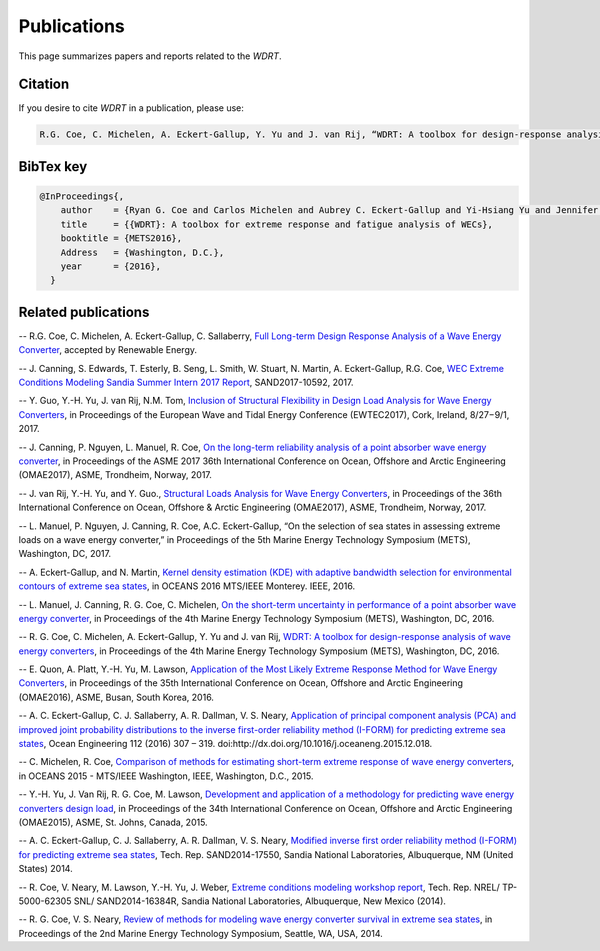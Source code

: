 Publications
============
This page summarizes papers and reports related to the `WDRT`.

Citation
--------
If you desire to cite `WDRT` in a publication, please use:

.. code-block:: none

	R.G. Coe, C. Michelen, A. Eckert-Gallup, Y. Yu and J. van Rij, “WDRT: A toolbox for design-response analysis of wave energy converters,” Proceedings of the 4th Marine Energy Technology Symposium (METS), Washington, DC, 2016.
..

BibTex key
----------

.. code-block:: none

	@InProceedings{,
	    author    = {Ryan G. Coe and Carlos Michelen and Aubrey C. Eckert-Gallup and Yi-Hsiang Yu and Jennifer van Rij},
	    title     = {{WDRT}: A toolbox for extreme response and fatigue analysis of WECs},
	    booktitle = {METS2016},
	    Address   = {Washington, D.C.},
	    year      = {2016},
	  }

.. _pubs:

Related publications
--------------------

-- ​R.G. Coe, C. Michelen, A. Eckert-Gallup, C. Sallaberry, `Full Long-term Design Response Analysis of a Wave Energy Converter <http://www.sciencedirect.com/science/article/pii/S0960148117309187>`_, accepted by Renewable Energy.

-- J. Canning, S. Edwards, T. Esterly, B. Seng, L. Smith, W. Stuart, N. Martin, A. Eckert-Gallup, R.G. Coe, `WEC Extreme Conditions Modeling Sandia Summer Intern 2017 Report <http://energy.sandia.gov/download/42311/>`_, SAND2017-10592, 2017.​

-- Y. Guo, Y.-H. Yu, J. van Rij, N.M. Tom, `Inclusion of Structural Flexibility in Design Load Analysis for Wave Energy Converters <https://www.nrel.gov/docs/fy17osti/68923.pdf>`_, in Proceedings of the European Wave and Tidal Energy Conference (EWTEC2017), Cork, Ireland, 8/27−9/1, 2017.

-- J. Canning, P. Nguyen, L. Manuel, R. Coe, `On the long-term reliability analysis of a point absorber wave energy converter <http://proceedings.asmedigitalcollection.asme.org/proceeding.aspx?articleid=2656019>`_, in Proceedings of the ASME 2017 36th International Conference on Ocean, Offshore and Arctic Engineering (OMAE2017), ASME, Trondheim, Norway, 2017.

-- J. van Rij, Y.-H. Yu, and Y. Guo., `Structural Loads Analysis for Wave Energy Converters <https://www.nrel.gov/docs/fy17osti/68048.pdf>`_, in Proceedings of the 36th International Conference on Ocean, Offshore & Arctic Engineering (OMAE2017), ASME, Trondheim, Norway, 2017.

-- L. Manuel, P. Nguyen, J. Canning, R. Coe, A.C. Eckert-Gallup, “On the selection of sea states in assessing extreme loads on a wave energy converter,” in Proceedings of the 5th Marine Energy Technology Symposium (METS), Washington, DC, 2017.

-- A. Eckert-Gallup, and N. Martin, `Kernel density estimation (KDE) with adaptive bandwidth selection for environmental contours of extreme sea states <http://ieeexplore.ieee.org/abstract/document/7761150/>`_, in OCEANS 2016 MTS/IEEE Monterey. IEEE, 2016.

-- L. Manuel, J. Canning, R. G. Coe, C. Michelen, `On the short-term uncertainty in performance of a point absorber wave energy converter <https://pdfs.semanticscholar.org/be19/dbd17fa190aa44f401919583034b89752c79.pdf>`_, in Proceedings of the 4th Marine Energy Technology Symposium (METS), Washington, DC, 2016.

-- R. G. Coe, C. Michelen, A. Eckert-Gallup, Y. Yu and J. van Rij, `WDRT: A toolbox for design-response analysis of wave energy converters <https://www.researchgate.net/publication/308794966_WDRT_A_Toolbox_for_design-response_analysis_of_wave_energy_converters>`_, in Proceedings of the 4th Marine Energy Technology Symposium (METS), Washington, DC, 2016.

-- E. Quon, A. Platt, Y.-H. Yu, M. Lawson, `Application of the Most Likely Extreme Response Method for Wave Energy Converters <http://www.nrel.gov/docs/fy16osti/65926.pdf>`_, in Proceedings of the 35th International Conference on Ocean, Offshore and Arctic Engineering (OMAE2016), ASME, Busan, South Korea, 2016.

-- A. C. Eckert-Gallup, C. J. Sallaberry, A. R. Dallman, V. S. Neary, `Application of principal component analysis (PCA) and improved joint probability distributions to the inverse first-order reliability method (I-FORM) for predicting extreme sea states <http://www.sciencedirect.com/science/article/pii/S0029801815006721>`_, Ocean Engineering 112 (2016) 307 – 319. doi:http://dx.doi.org/10.1016/j.oceaneng.2015.12.018.

-- C. Michelen, R. Coe, `Comparison of methods for estimating short-term extreme response of wave energy converters <http://ieeexplore.ieee.org/document/7401878/>`_, in OCEANS 2015 - MTS/IEEE Washington, IEEE, Washington, D.C., 2015.

-- Y.-H. Yu, J. Van Rij, R. G. Coe, M. Lawson, `Development and application of a methodology for predicting wave energy converters design load <http://proceedings.asmedigitalcollection.asme.org/proceeding.aspx?articleID=2465994>`_, in Proceedings of the 34th International Conference on Ocean, Offshore and Arctic Engineering (OMAE2015), ASME, St. Johns, Canada, 2015.

-- A. C. Eckert-Gallup, C. J. Sallaberry, A. R. Dallman, V. S. Neary, `Modified inverse first order reliability method (I-FORM) for predicting extreme sea states <https://www.google.com/url?sa=t&rct=j&q=&esrc=s&source=web&cd=1&cad=rja&uact=8&ved=0CCMQFjAAahUKEwiShYidmcLIAhVIlIgKHe6tAsw&url=http%3A%2F%2Fprod.sandia.gov%2Ftechlib%2Faccess-control.cgi%2F2014%2F1417550.pdf&usg=AFQjCNGaXmRbm0SvIS3zrIxd0z14q3BVYg&sig2=cLHjej-znRIW3fIIGlh5_Q>`_, Tech. Rep. SAND2014-17550, Sandia National Laboratories, Albuquerque, NM (United States) 2014.

-- R. Coe, V. Neary, M. Lawson, Y.-H. Yu, J. Weber, `Extreme conditions modeling workshop report <http://prod-http-80-800498448.us-east-1.elb.amazonaws.com/w/images/8/81/WEC_Extreme_Conditions_Modeling_Workshop_Report.pdf>`_, Tech. Rep. NREL/ TP-5000-62305 SNL/ SAND2014-16384R, Sandia National Laboratories, Albuquerque, New Mexico (2014).

-- R. G. Coe, V. S. Neary, `Review of methods for modeling wave energy converter survival in extreme sea states <http://vtechworks.lib.vt.edu/bitstream/handle/10919/49221/101-Coe.pdf?sequence=1&isAllowed=y>`_, in Proceedings of the 2nd Marine Energy Technology Symposium, Seattle, WA, USA, 2014.
